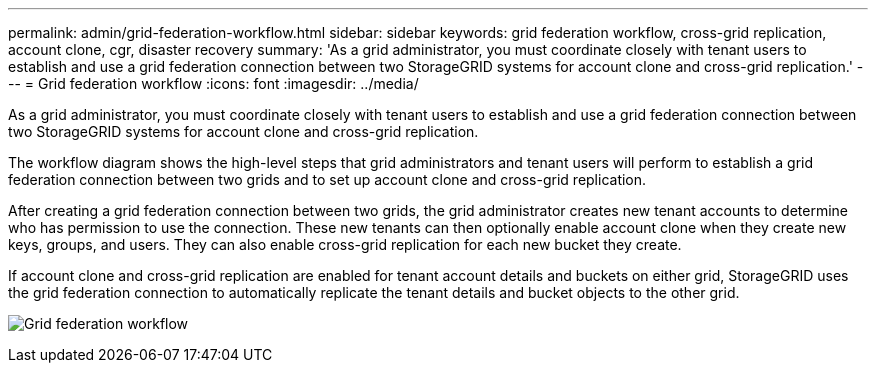 ---
permalink: admin/grid-federation-workflow.html
sidebar: sidebar
keywords: grid federation workflow, cross-grid replication, account clone, cgr, disaster recovery
summary: 'As a grid administrator, you must coordinate closely with tenant users to establish and use a grid federation connection between two StorageGRID systems for account clone and cross-grid replication.'
---
= Grid federation workflow
:icons: font
:imagesdir: ../media/

[.lead]
As a grid administrator, you must coordinate closely with tenant users to establish and use a grid federation connection between two StorageGRID systems for account clone and cross-grid replication.

The workflow diagram shows the high-level steps that grid administrators and tenant users will perform to establish a grid federation connection between two grids and to set up account clone and cross-grid replication. 

After creating a grid federation connection between two grids, the grid administrator creates new tenant accounts to determine who has permission to use the connection. These new tenants can then optionally enable account clone when they create new keys, groups, and users. They can also enable cross-grid replication for each new bucket they create.

If account clone and cross-grid replication are enabled for tenant account details and buckets on either grid, StorageGRID uses the grid federation connection to automatically replicate the tenant details and bucket objects to the other grid.

image:../media/grid-federation-workflow.png[Grid federation workflow]

